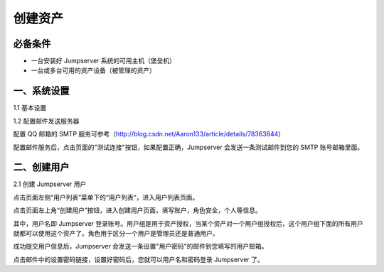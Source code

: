 创建资产
==================

必备条件
````````````````

- 一台安装好 Jumpserver 系统的可用主机（堡垒机）
- 一台或多台可用的资产设备（被管理的资产）

一、系统设置
````````````````````

1.1 基本设置

.. image:: _static/img/basic_setting.jpg

1.2 配置邮件发送服务器

.. image:: _static/img/smtp_setting.jpg

配置 QQ 邮箱的 SMTP 服务可参考（http://blog.csdn.net/Aaron133/article/details/78363844）

配置邮件服务后，点击页面的"测试连接"按钮，如果配置正确，Jumpserver 会发送一条测试邮件到您的 SMTP 账号邮箱里面。

.. image:: _static/img/smtp_test.jpg

二、创建用户
`````````````````````

2.1 创建 Jumpserver 用户

点击页面左侧“用户列表”菜单下的“用户列表“，进入用户列表页面。

点击页面左上角“创建用户”按钮，进入创建用户页面，填写账户，角色安全，个人等信息。

其中，用户名即 Jumpserver 登录账号。用户组是用于资产授权，当某个资产对一个用户组授权后，这个用户组下面的所有用户就都可以使用这个资产了。角色用于区分一个用户是管理员还是普通用户。

.. image:: _static/img/create_jumpserver_user.jpg

成功提交用户信息后，Jumpserver 会发送一条设置"用户密码"的邮件到您填写的用户邮箱。

.. image:: _static/img/create_user_success.jpg

点击邮件中的设置密码链接，设置好密码后，您就可以用户名和密码登录 Jumpserver 了。